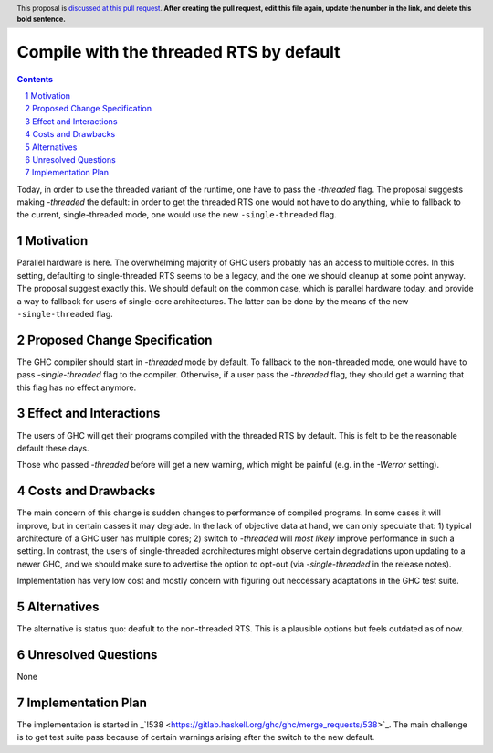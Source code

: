 Compile with the threaded RTS by default
==============

.. proposal-number:: <blank>
.. trac-ticket:: 16126
.. implemented::
.. highlight:: haskell
.. header:: This proposal is `discussed at this pull request <https://github.com/ghc-proposals/ghc-proposals/pull/0>`_.
            **After creating the pull request, edit this file again, update the
            number in the link, and delete this bold sentence.**
.. sectnum::
.. contents::

Today, in order to use the threaded variant of the runtime, one have to pass the `-threaded` flag. The proposal suggests making `-threaded` the default: in order to get the threaded RTS one would not have to do anything, while to fallback to the current, single-threaded mode, one would use the new ``-single-threaded`` flag.


Motivation
------------
Parallel hardware is here. The overwhelming majority of GHC users probably has an access to multiple cores. In this setting, defaulting to single-threaded RTS seems to be a legacy, and the one we should cleanup at some point anyway. The proposal suggest exactly this. We should default on the common case, which is parallel hardware today, and provide a way to fallback for users of single-core architectures. The latter can be done by the means of the new ``-single-threaded`` flag.


Proposed Change Specification
-----------------------------

The GHC compiler should start in `-threaded` mode by default. To fallback to the non-threaded mode, one would have to pass `-single-threaded` flag to the compiler. Otherwise, if a user pass the `-threaded` flag, they should get a warning that this flag has no effect anymore.


Effect and Interactions
-----------------------
The users of GHC will get their programs compiled with the threaded RTS by default. This is felt to be the reasonable default these days. 

Those who passed `-threaded` before will get a new warning, which might be painful (e.g. in the `-Werror` setting).

Costs and Drawbacks
-------------------
The main concern of this change is sudden changes to performance of compiled programs. In some cases it will improve, but in certain casses it may degrade. In the lack of objective data at hand, we can only speculate that: 1) typical architecture of a GHC user has multiple cores; 2) switch to `-threaded` will *most likely* improve performance in such a setting. In contrast, the users of single-threaded acrchitectures might observe certain degradations upon updating to a newer GHC, and we should make sure to advertise the option to opt-out (via `-single-threaded` in the release notes).

Implementation has very low cost and mostly concern with figuring out neccessary adaptations in the GHC test suite.

Alternatives
------------
The alternative is status quo: deafult to the non-threaded RTS. This is a plausible options but feels outdated as of now.


Unresolved Questions
--------------------
None

Implementation Plan
-------------------
The implementation is started in _`!538 <https://gitlab.haskell.org/ghc/ghc/merge_requests/538>`_. The main challenge is to get test suite pass because of certain warnings arising after the switch to the new default.

